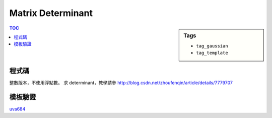 ###################################################
Matrix Determinant
###################################################

.. sidebar:: Tags

    - ``tag_gaussian``
    - ``tag_template``

.. contents:: TOC
    :depth: 2

************************
程式碼
************************

整數版本，不使用浮點數。
求 determinant，教學請參
`<http://blog.csdn.net/zhoufenqin/article/details/7779707>`_

.. code-block:: cpp
    :linenos:

    typedef long long ll;
    typedef vector<ll> vec;
    typedef vector<vec> mat;

    ll determinant(mat m) { // square matrix
        const int n = m.size();
        ll det = 1;
        for (int i = 0; i < n; i++) {
            for (int j = i + 1; j < n; j++) {
                int a = i, b = j;
                while (m[b][i]) {
                    ll q = m[a][i] / m[b][i];
                    for (int k = 0; k < n; k++)
                        m[a][k] = m[a][k] - m[b][k] * q;
                    swap(a, b);
                }

                if (a != i) {
                    for (int k = 0; k < n; k++)
                        swap(m[i][k], m[j][k]);
                    det = -det;
                }
            }

            if (m[i][i] == 0)
                return 0;
            else
                det *= m[i][i];
        }
        return det;
    }

************************
模板驗證
************************

`uva684 <../../uva/p684.html>`_
